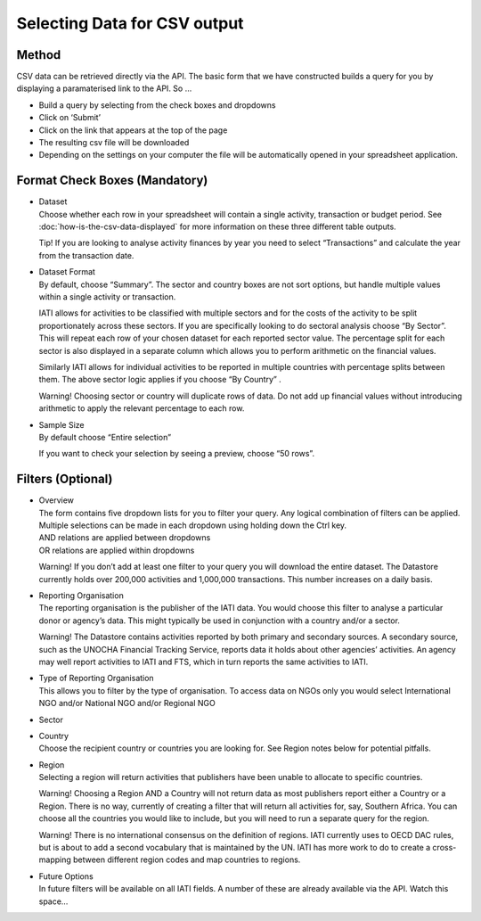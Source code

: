 Selecting Data for CSV output
=============================

Method
------

CSV data can be retrieved directly via the API. The basic form that we have constructed builds a query for you by displaying a paramaterised link to the API. So …

* Build a query by selecting from the check boxes and dropdowns
* Click on ‘Submit’
* Click on the link that appears at the top of the page
* The resulting csv file will be downloaded
* Depending on the settings on your computer the file will be automatically opened in your spreadsheet application.

Format Check Boxes (Mandatory)
------------------------------

- | Dataset
  | Choose whether each row in your spreadsheet will contain a single activity, transaction or budget period. See :doc:`how-is-the-csv-data-displayed` for more information on these three different table outputs.
  
  Tip! If you are looking to analyse activity finances by year you need to select “Transactions” and calculate the year from the transaction date.

- | Dataset Format
  | By default, choose “Summary”. The sector and country boxes are not sort options, but handle multiple values within a single activity or transaction.

  IATI allows for activities to be classified with multiple sectors and for the costs of the activity to be split proportionately across these sectors. If you are specifically looking to do sectoral analysis choose “By Sector”. This will repeat each row of your chosen dataset for each reported sector value. The percentage split for each sector is also displayed in a separate column which allows you to perform arithmetic on the financial values.

  Similarly IATI allows for individual activities to be reported in multiple countries with percentage splits between them. The above sector logic applies if you choose “By Country” .

  Warning! Choosing sector or country will duplicate rows of data. Do not add up financial values without introducing arithmetic to apply the relevant percentage to each row.

- | Sample Size
  | By default choose “Entire selection”

  If you want to check your selection by seeing a preview, choose “50 rows”.

Filters (Optional)
------------------

- | Overview
  | The form contains five dropdown lists for you to filter your query. Any logical combination of filters can be applied.
  
  | Multiple selections can be made in each dropdown using holding down the Ctrl key.
  | AND relations are applied between dropdowns
  | OR relations are applied within dropdowns

  Warning! If you don’t add at least one filter to your query you will download the entire dataset. The Datastore currently holds over 200,000 activities and 1,000,000 transactions. This number increases on a daily basis.

- | Reporting Organisation
  | The reporting organisation is the publisher of the IATI data. You would choose this filter to analyse a particular donor or agency’s data. This might typically be used in conjunction with a country and/or a sector.

  Warning! The Datastore contains activities reported by both primary and secondary sources. A secondary source, such as the UNOCHA Financial Tracking Service, reports data it holds about other agencies’ activities. An agency may well report activities to IATI and FTS, which in turn reports the same activities to IATI.

- | Type of Reporting Organisation
  | This allows you to filter by the type of organisation. To access data on NGOs only you would select International NGO and/or National NGO and/or Regional NGO

- Sector
- | Country
  | Choose the recipient country or countries you are looking for. See Region notes below for potential pitfalls.
- | Region
  | Selecting a region will return activities that publishers have been unable to allocate to specific countries.

  Warning! Choosing a Region AND a Country will not return data as most publishers report either a Country or a Region. There is no way, currently of creating a filter that will return all activities for, say, Southern Africa. You can choose all the countries you would like to include, but you will need to run a separate query for the region.

  Warning! There is no international consensus on the definition of regions. IATI currently uses to OECD DAC rules, but is about to add a second vocabulary that is maintained by the UN. IATI has more work to do to create a cross-mapping between different region codes and map countries to regions.

- | Future Options
  | In future filters will be available on all IATI fields. A number of these are already available via the API. Watch this space…
